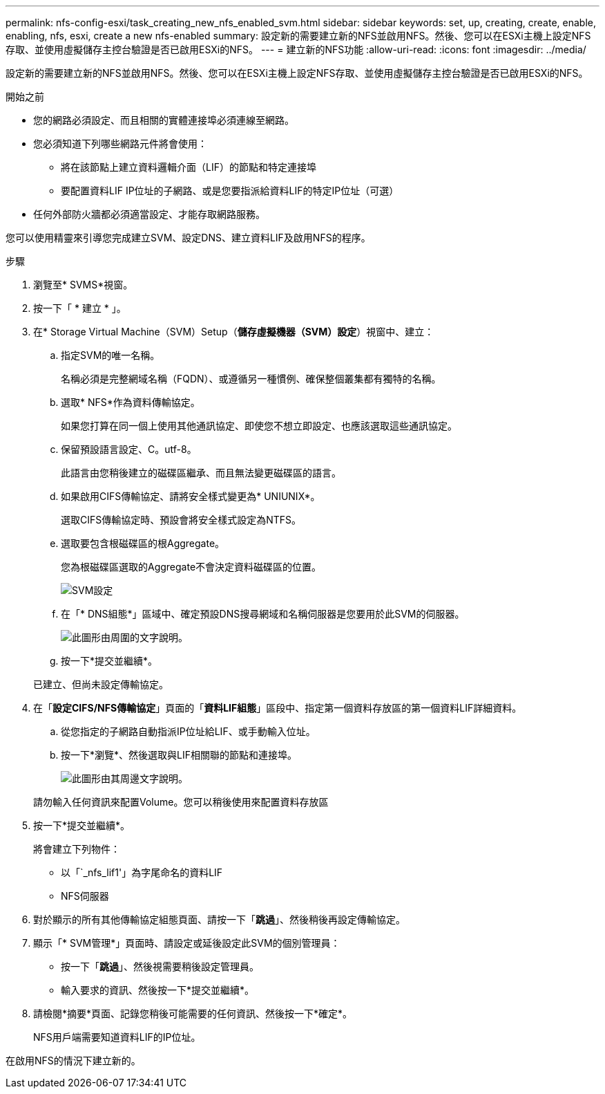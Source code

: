 ---
permalink: nfs-config-esxi/task_creating_new_nfs_enabled_svm.html 
sidebar: sidebar 
keywords: set, up, creating, create, enable, enabling, nfs, esxi, create a new nfs-enabled 
summary: 設定新的需要建立新的NFS並啟用NFS。然後、您可以在ESXi主機上設定NFS存取、並使用虛擬儲存主控台驗證是否已啟用ESXi的NFS。 
---
= 建立新的NFS功能
:allow-uri-read: 
:icons: font
:imagesdir: ../media/


[role="lead"]
設定新的需要建立新的NFS並啟用NFS。然後、您可以在ESXi主機上設定NFS存取、並使用虛擬儲存主控台驗證是否已啟用ESXi的NFS。

.開始之前
* 您的網路必須設定、而且相關的實體連接埠必須連線至網路。
* 您必須知道下列哪些網路元件將會使用：
+
** 將在該節點上建立資料邏輯介面（LIF）的節點和特定連接埠
** 要配置資料LIF IP位址的子網路、或是您要指派給資料LIF的特定IP位址（可選）


* 任何外部防火牆都必須適當設定、才能存取網路服務。


您可以使用精靈來引導您完成建立SVM、設定DNS、建立資料LIF及啟用NFS的程序。

.步驟
. 瀏覽至* SVMS*視窗。
. 按一下「 * 建立 * 」。
. 在* Storage Virtual Machine（SVM）Setup（*儲存虛擬機器（SVM）設定*）視窗中、建立：
+
.. 指定SVM的唯一名稱。
+
名稱必須是完整網域名稱（FQDN）、或遵循另一種慣例、確保整個叢集都有獨特的名稱。

.. 選取* NFS*作為資料傳輸協定。
+
如果您打算在同一個上使用其他通訊協定、即使您不想立即設定、也應該選取這些通訊協定。

.. 保留預設語言設定、C。utf-8。
+
此語言由您稍後建立的磁碟區繼承、而且無法變更磁碟區的語言。

.. 如果啟用CIFS傳輸協定、請將安全樣式變更為* UNIUNIX*。
+
選取CIFS傳輸協定時、預設會將安全樣式設定為NTFS。

.. 選取要包含根磁碟區的根Aggregate。
+
您為根磁碟區選取的Aggregate不會決定資料磁碟區的位置。

+
image::../media/svm_setup_details_unix_selected_nfs_esxi.gif[SVM設定]

.. 在「* DNS組態*」區域中、確定預設DNS搜尋網域和名稱伺服器是您要用於此SVM的伺服器。
+
image::../media/svm_setup_details_dns_nfs_esxi.gif[此圖形由周圍的文字說明。]

.. 按一下*提交並繼續*。


+
已建立、但尚未設定傳輸協定。

. 在「*設定CIFS/NFS傳輸協定*」頁面的「*資料LIF組態*」區段中、指定第一個資料存放區的第一個資料LIF詳細資料。
+
.. 從您指定的子網路自動指派IP位址給LIF、或手動輸入位址。
.. 按一下*瀏覽*、然後選取與LIF相關聯的節點和連接埠。
+
image::../media/svm_setup_cifs_nfs_page_lif_multi_nas_nfs_esxi.gif[此圖形由其周邊文字說明。]



+
請勿輸入任何資訊來配置Volume。您可以稍後使用來配置資料存放區

. 按一下*提交並繼續*。
+
將會建立下列物件：

+
** 以「`_nfs_lif1'」為字尾命名的資料LIF
** NFS伺服器


. 對於顯示的所有其他傳輸協定組態頁面、請按一下「*跳過*」、然後稍後再設定傳輸協定。
. 顯示「* SVM管理*」頁面時、請設定或延後設定此SVM的個別管理員：
+
** 按一下「*跳過*」、然後視需要稍後設定管理員。
** 輸入要求的資訊、然後按一下*提交並繼續*。


. 請檢閱*摘要*頁面、記錄您稍後可能需要的任何資訊、然後按一下*確定*。
+
NFS用戶端需要知道資料LIF的IP位址。



在啟用NFS的情況下建立新的。

